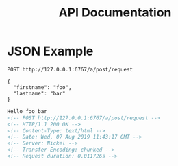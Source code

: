 #+TITLE: API Documentation

* JSON Example

#+BEGIN_SRC restclient :exports both
POST http://127.0.0.1:6767/a/post/request

{
  "firstname": "foo",
  "lastname": "bar"
}
#+END_SRC

#+RESULTS:
#+BEGIN_SRC html
Hello foo bar
<!-- POST http://127.0.0.1:6767/a/post/request -->
<!-- HTTP/1.1 200 OK -->
<!-- Content-Type: text/html -->
<!-- Date: Wed, 07 Aug 2019 11:43:17 GMT -->
<!-- Server: Nickel -->
<!-- Transfer-Encoding: chunked -->
<!-- Request duration: 0.011726s -->
#+END_SRC
